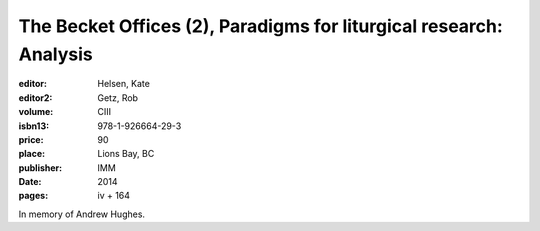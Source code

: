 The Becket Offices (2), Paradigms for liturgical research: Analysis
===================================================================

:editor: Helsen, Kate
:editor2: Getz, Rob
:volume: CIII
:isbn13: 978-1-926664-29-3
:price: 90
:place: Lions Bay, BC
:publisher: IMM
:date: 2014
:pages: iv + 164

In memory of Andrew Hughes.

